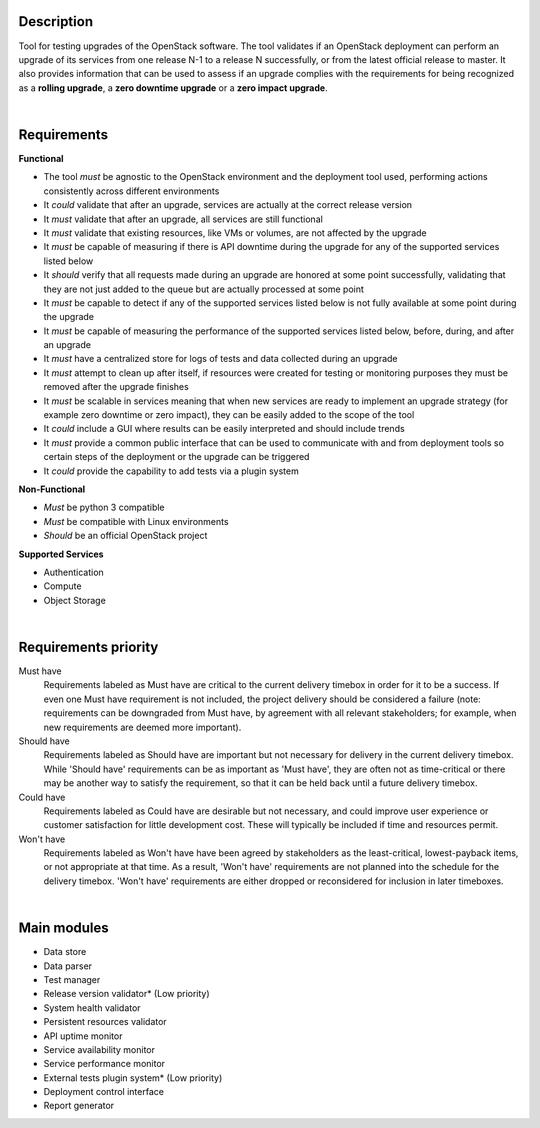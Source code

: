 ===========
Description
===========

Tool for testing upgrades of the OpenStack software. The tool validates if an OpenStack deployment can perform an upgrade of its services 
from one release N-1 to a release N successfully, or from the latest official release to master. It also provides information that can be 
used to assess if an upgrade complies with the requirements for being recognized as a **rolling upgrade**, a **zero downtime upgrade** or a 
**zero impact upgrade**.

|

============
Requirements
============

**Functional**

- The tool *must* be agnostic to the OpenStack environment and the deployment tool used, performing actions consistently across different environments
- It *could* validate that after an upgrade, services are actually at the correct release version
- It *must* validate that after an upgrade, all services are still functional
- It *must* validate that existing resources, like VMs or volumes, are not affected by the upgrade
- It *must* be capable of measuring if there is API downtime during the upgrade for any of the supported services listed below
- It *should* verify that all requests made during an upgrade are honored at some point successfully, validating that they are not just added to the queue but are actually processed at some point
- It *must* be capable to detect if any of the supported services listed below is not fully available at some point during the upgrade
- It *must* be capable of measuring the performance of the supported services listed below, before, during, and after an upgrade
- It *must* have a centralized store for logs of tests and data collected during an upgrade
- It *must* attempt to clean up after itself, if resources were created for testing or monitoring purposes they must be removed after the upgrade finishes 
- It *must* be scalable in services meaning that when new services are ready to implement an upgrade strategy (for example zero downtime or zero impact), they can be easily added to the scope of the tool
- It *could* include a GUI where results can be easily interpreted and should include trends
- It *must* provide a common public interface that can be used to communicate with and from deployment tools so certain steps of the deployment or the upgrade can be triggered
- It *could* provide the capability to add tests via a plugin system 

**Non-Functional**

- *Must* be python 3 compatible
- *Must* be compatible with Linux environments
- *Should* be an official OpenStack project

**Supported Services**

- Authentication
- Compute
- Object Storage

|

=====================
Requirements priority
=====================

Must have
  Requirements labeled as Must have are critical to the current delivery timebox in order for it to be a success. If even one Must have 
  requirement is not included, the project delivery should be considered a failure (note: requirements can be downgraded from Must have, 
  by agreement with all relevant stakeholders; for example, when new requirements are deemed more important).

Should have
  Requirements labeled as Should have are important but not necessary for delivery in the current delivery timebox. While 'Should have' 
  requirements can be as important as 'Must have', they are often not as time-critical or there may be another way to satisfy the 
  requirement, so that it can be held back until a future delivery timebox.

Could have
  Requirements labeled as Could have are desirable but not necessary, and could improve user experience or customer satisfaction for 
  little development cost. These will typically be included if time and resources permit.

Won't have
  Requirements labeled as Won't have have been agreed by stakeholders as the least-critical, lowest-payback items, or not appropriate 
  at that time. As a result, 'Won't have' requirements are not planned into the schedule for the delivery timebox. 'Won't have' 
  requirements are either dropped or reconsidered for inclusion in later timeboxes.
  
|

============
Main modules
============

- Data store
- Data parser
- Test manager
- Release version validator* (Low priority)
- System health validator
- Persistent resources validator
- API uptime monitor
- Service availability monitor
- Service performance monitor
- External tests plugin system* (Low priority)
- Deployment control interface 
- Report generator
